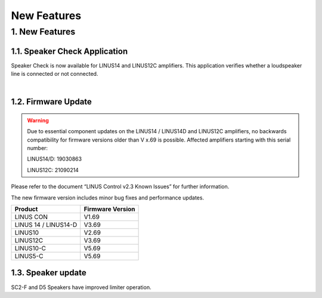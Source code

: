New Features
================



1. New Features
---------------
    
1.1.  Speaker Check Application
++++++++++++++++++++++++++++++++

Speaker Check is now available for LINUS14 and LINUS12C amplifiers. This application verifies whether a loudspeaker line is connected or not connected.

.. image:: assets/images/new_features/speakercheckapplication.png
    :align: center

|

1.2. Firmware Update 
++++++++++++++++++++

.. warning::
    Due to essential component updates on the LINUS14 / LINUS14D and LINUS12C amplifiers, no backwards compatibility for firmware versions older than V x.69 is possible.
    Affected amplifiers starting with this serial number:

    LINUS14/D:  19030863

    LINUS12C: 21090214

Please refer to the document “LINUS Control v2.3 Known Issues” for further information.

The new firmware version includes minor bug fixes and performance updates.

+-----------------------+-------------------+
| Product               | Firmware Version  |
+=======================+===================+
| LINUS CON             | V1.69             |
+-----------------------+-------------------+
| LINUS 14 / LINUS14-D  | V3.69             |
+-----------------------+-------------------+
| LINUS10               | V2.69             |
+-----------------------+-------------------+
| LINUS12C              | V3.69             |
+-----------------------+-------------------+
| LINUS10-C             | V5.69             |
+-----------------------+-------------------+
| LINUS5-C              | V5.69             |
+-----------------------+-------------------+

1.3. Speaker update  
+++++++++++++++++++

SC2-F and D5 Speakers have improved limiter operation.